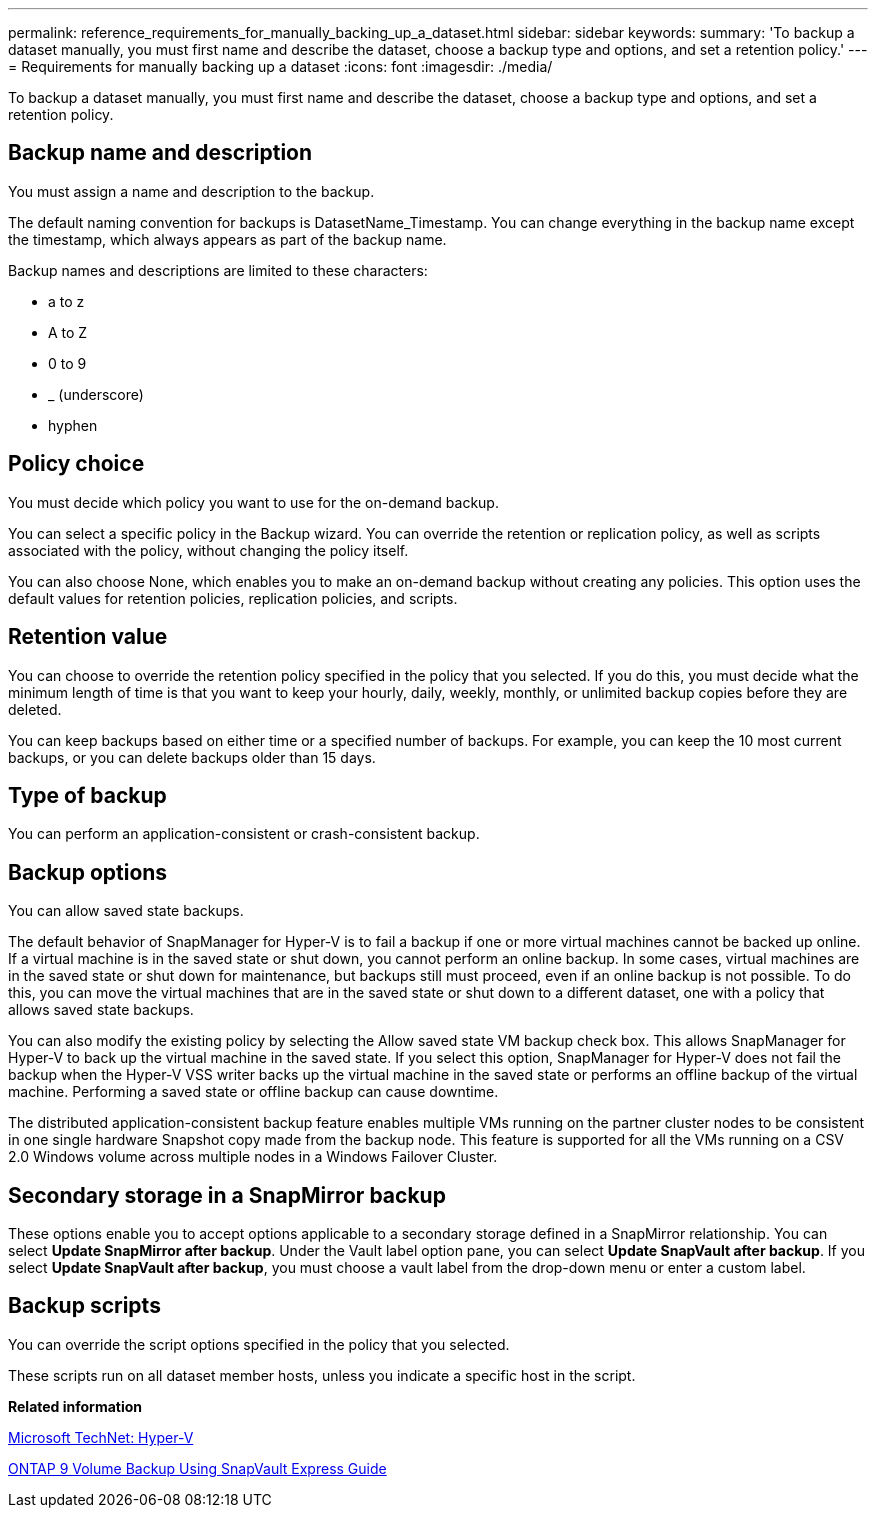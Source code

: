 ---
permalink: reference_requirements_for_manually_backing_up_a_dataset.html
sidebar: sidebar
keywords: 
summary: 'To backup a dataset manually, you must first name and describe the dataset, choose a backup type and options, and set a retention policy.'
---
= Requirements for manually backing up a dataset
:icons: font
:imagesdir: ./media/

[.lead]
To backup a dataset manually, you must first name and describe the dataset, choose a backup type and options, and set a retention policy.

== Backup name and description

You must assign a name and description to the backup.

The default naming convention for backups is DatasetName_Timestamp. You can change everything in the backup name except the timestamp, which always appears as part of the backup name.

Backup names and descriptions are limited to these characters:

* a to z
* A to Z
* 0 to 9
* _ (underscore)
* hyphen

== Policy choice

You must decide which policy you want to use for the on-demand backup.

You can select a specific policy in the Backup wizard. You can override the retention or replication policy, as well as scripts associated with the policy, without changing the policy itself.

You can also choose None, which enables you to make an on-demand backup without creating any policies. This option uses the default values for retention policies, replication policies, and scripts.

== Retention value

You can choose to override the retention policy specified in the policy that you selected. If you do this, you must decide what the minimum length of time is that you want to keep your hourly, daily, weekly, monthly, or unlimited backup copies before they are deleted.

You can keep backups based on either time or a specified number of backups. For example, you can keep the 10 most current backups, or you can delete backups older than 15 days.

== Type of backup

You can perform an application-consistent or crash-consistent backup.

== Backup options

You can allow saved state backups.

The default behavior of SnapManager for Hyper-V is to fail a backup if one or more virtual machines cannot be backed up online. If a virtual machine is in the saved state or shut down, you cannot perform an online backup. In some cases, virtual machines are in the saved state or shut down for maintenance, but backups still must proceed, even if an online backup is not possible. To do this, you can move the virtual machines that are in the saved state or shut down to a different dataset, one with a policy that allows saved state backups.

You can also modify the existing policy by selecting the Allow saved state VM backup check box. This allows SnapManager for Hyper-V to back up the virtual machine in the saved state. If you select this option, SnapManager for Hyper-V does not fail the backup when the Hyper-V VSS writer backs up the virtual machine in the saved state or performs an offline backup of the virtual machine. Performing a saved state or offline backup can cause downtime.

The distributed application-consistent backup feature enables multiple VMs running on the partner cluster nodes to be consistent in one single hardware Snapshot copy made from the backup node. This feature is supported for all the VMs running on a CSV 2.0 Windows volume across multiple nodes in a Windows Failover Cluster.

== Secondary storage in a SnapMirror backup

These options enable you to accept options applicable to a secondary storage defined in a SnapMirror relationship. You can select *Update SnapMirror after backup*. Under the Vault label option pane, you can select *Update SnapVault after backup*. If you select *Update SnapVault after backup*, you must choose a vault label from the drop-down menu or enter a custom label.

== Backup scripts

You can override the script options specified in the policy that you selected.

These scripts run on all dataset member hosts, unless you indicate a specific host in the script.

*Related information*

http://technet.microsoft.com/library/cc753637(WS.10).aspx[Microsoft TechNet: Hyper-V]

http://docs.netapp.com/ontap-9/topic/com.netapp.doc.exp-buvault/home.html[ONTAP 9 Volume Backup Using SnapVault Express Guide]

